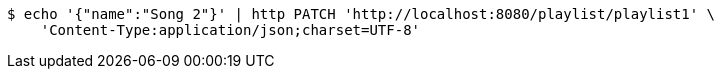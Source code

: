[source,bash]
----
$ echo '{"name":"Song 2"}' | http PATCH 'http://localhost:8080/playlist/playlist1' \
    'Content-Type:application/json;charset=UTF-8'
----